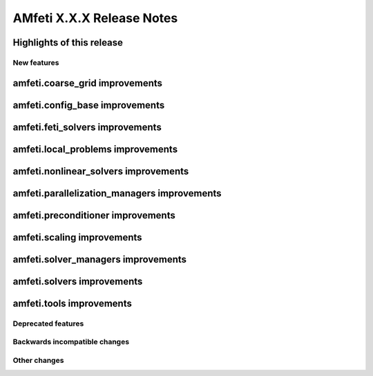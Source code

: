 ==========================
AMfeti X.X.X Release Notes
==========================
..
 Notes on release-tags:
    Release-tags have three digits separated by points. These release-tags increase from one version of AMfeti to the
    next one, depending on the amount and range of new features and changes. Each version of the Master-branch gets a
    new release-tag based on the following classification:

    X.Y.Z =>    X: major release => large amount of new features and changes or major restructuring compared to previous
                                    major release or minor releases Y reach tag 10
                Y: minor release => new features and contributions
                Z: bug fixes =>     bug fixes

    For users and developers it is generally recommended to check the release notes of a new version, because APIs
    might change especially when upgrading to a new major release.
..

Highlights of this release
--------------------------

New features
============

amfeti.coarse_grid improvements
-------------------------------


amfeti.config_base improvements
-------------------------


amfeti.feti_solvers improvements
--------------------------------


amfeti.local_problems improvements
----------------------------------


amfeti.nonlinear_solvers improvements
-------------------------------------


amfeti.parallelization_managers improvements
--------------------------------------------


amfeti.preconditioner improvements
----------------------------------


amfeti.scaling improvements
---------------------------


amfeti.solver_managers improvements
-----------------------------------


amfeti.solvers improvements
---------------------------


amfeti.tools improvements
-------------------------


Deprecated features
===================


Backwards incompatible changes
==============================


Other changes
=============

